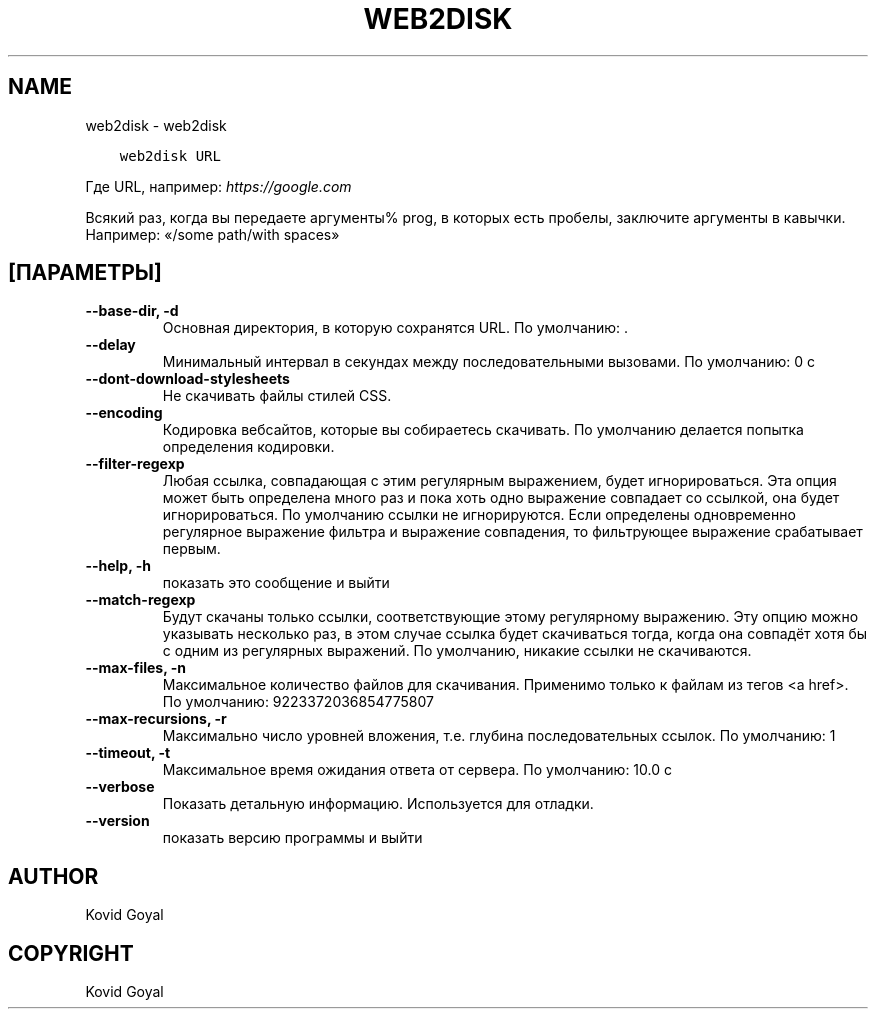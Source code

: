 .\" Man page generated from reStructuredText.
.
.TH "WEB2DISK" "1" "сентября 22, 2017" "3.8.0" "calibre"
.SH NAME
web2disk \- web2disk
.
.nr rst2man-indent-level 0
.
.de1 rstReportMargin
\\$1 \\n[an-margin]
level \\n[rst2man-indent-level]
level margin: \\n[rst2man-indent\\n[rst2man-indent-level]]
-
\\n[rst2man-indent0]
\\n[rst2man-indent1]
\\n[rst2man-indent2]
..
.de1 INDENT
.\" .rstReportMargin pre:
. RS \\$1
. nr rst2man-indent\\n[rst2man-indent-level] \\n[an-margin]
. nr rst2man-indent-level +1
.\" .rstReportMargin post:
..
.de UNINDENT
. RE
.\" indent \\n[an-margin]
.\" old: \\n[rst2man-indent\\n[rst2man-indent-level]]
.nr rst2man-indent-level -1
.\" new: \\n[rst2man-indent\\n[rst2man-indent-level]]
.in \\n[rst2man-indent\\n[rst2man-indent-level]]u
..
.INDENT 0.0
.INDENT 3.5
.sp
.nf
.ft C
web2disk URL
.ft P
.fi
.UNINDENT
.UNINDENT
.sp
Где URL, например: \fI\%https://google.com\fP
.sp
Всякий раз, когда вы передаете аргументы% prog, в которых есть пробелы, заключите аргументы в кавычки. Например:  «/some path/with spaces»
.SH [ПАРАМЕТРЫ]
.INDENT 0.0
.TP
.B \-\-base\-dir, \-d
Основная директория, в которую сохранятся URL. По умолчанию: .
.UNINDENT
.INDENT 0.0
.TP
.B \-\-delay
Минимальный интервал в секундах между последовательными вызовами. По умолчанию: 0 с
.UNINDENT
.INDENT 0.0
.TP
.B \-\-dont\-download\-stylesheets
Не скачивать файлы стилей CSS.
.UNINDENT
.INDENT 0.0
.TP
.B \-\-encoding
Кодировка вебсайтов, которые вы собираетесь скачивать. По умолчанию делается попытка определения кодировки.
.UNINDENT
.INDENT 0.0
.TP
.B \-\-filter\-regexp
Любая ссылка, совпадающая с этим регулярным выражением, будет игнорироваться. Эта опция может быть определена много раз и пока хоть одно выражение совпадает со ссылкой, она будет игнорироваться. По умолчанию ссылки не игнорируются. Если определены одновременно регулярное выражение фильтра и выражение совпадения, то фильтрующее выражение срабатывает первым.
.UNINDENT
.INDENT 0.0
.TP
.B \-\-help, \-h
показать это сообщение и выйти
.UNINDENT
.INDENT 0.0
.TP
.B \-\-match\-regexp
Будут скачаны только ссылки, соответствующие этому регулярному выражению. Эту опцию можно указывать несколько раз, в этом случае ссылка будет скачиваться тогда, когда она совпадёт хотя бы с одним из регулярных выражений. По умолчанию, никакие ссылки не скачиваются.
.UNINDENT
.INDENT 0.0
.TP
.B \-\-max\-files, \-n
Максимальное количество файлов для скачивания. Применимо только к файлам из тегов <a href>. По умолчанию: 9223372036854775807
.UNINDENT
.INDENT 0.0
.TP
.B \-\-max\-recursions, \-r
Максимально число уровней вложения, т.е. глубина последовательных ссылок. По умолчанию: 1
.UNINDENT
.INDENT 0.0
.TP
.B \-\-timeout, \-t
Максимальное время ожидания ответа от сервера. По умолчанию: 10.0 с
.UNINDENT
.INDENT 0.0
.TP
.B \-\-verbose
Показать детальную информацию. Используется для отладки.
.UNINDENT
.INDENT 0.0
.TP
.B \-\-version
показать версию программы и выйти
.UNINDENT
.SH AUTHOR
Kovid Goyal
.SH COPYRIGHT
Kovid Goyal
.\" Generated by docutils manpage writer.
.
